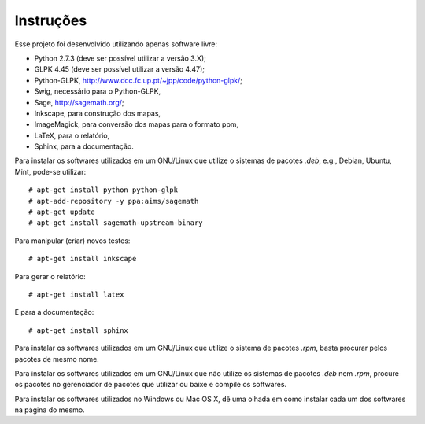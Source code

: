 Instruções
==========

Esse projeto foi desenvolvido utilizando apenas software livre:

*   Python 2.7.3 (deve ser possível utilizar a versão 3.X);
*   GLPK 4.45 (deve ser possível utilizar a versão 4.47);
*   Python-GLPK, `http://www.dcc.fc.up.pt/~jpp/code/python-glpk/
    <http://www.dcc.fc.up.pt/~jpp/code/python-glpk/>`_;
*   Swig, necessário para o Python-GLPK,
*   Sage, `http://sagemath.org/ <http://sagemath.org/>`_;
*   Inkscape, para construção dos mapas,
*   ImageMagick, para conversão dos mapas para o formato ppm,
*   LaTeX, para o relatório,
*   Sphinx, para a documentação.

Para instalar os softwares utilizados em um GNU/Linux que utilize o sistemas de
pacotes `.deb`, e.g., Debian, Ubuntu, Mint, pode-se utilizar: ::

    # apt-get install python python-glpk
    # apt-add-repository -y ppa:aims/sagemath
    # apt-get update
    # apt-get install sagemath-upstream-binary

Para manipular (criar) novos testes: ::

    # apt-get install inkscape

Para gerar o relatório: ::

    # apt-get install latex

E para a documentação: ::

    # apt-get install sphinx

Para instalar os softwares utilizados em um GNU/Linux que utilize o sistema de
pacotes `.rpm`, basta procurar pelos pacotes de mesmo nome.

Para instalar os softwares utilizados em um GNU/Linux que não utilize os
sistemas de pacotes `.deb` nem `.rpm`, procure os pacotes no gerenciador de
pacotes que utilizar ou baixe e compile os softwares.

Para instalar os softwares utilizados no Windows ou Mac OS X, dê uma olhada em
como instalar cada um dos softwares na página do mesmo.
